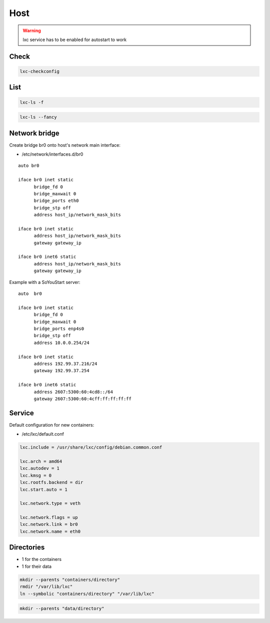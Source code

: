 ****
Host
****

.. warning::

 lxc service has to be enabled for autostart to work

Check
=====

.. code:: shell

  lxc-checkconfig

List
====

.. code:: shell

  lxc-ls -f

.. code:: shell

  lxc-ls --fancy

Network bridge
==============

Create bridge br0 onto host's network main interface:

* /etc/network/interfaces.d/br0

::

 auto br0

 iface br0 inet static
       bridge_fd 0
       bridge_maxwait 0
       bridge_ports eth0
       bridge_stp off
       address host_ip/network_mask_bits

 iface br0 inet static
       address host_ip/network_mask_bits
       gateway gateway_ip

 iface br0 inet6 static
       address host_ip/network_mask_bits
       gateway gateway_ip

Example with a SoYouStart server:

::

 auto  br0

 iface br0 inet static
       bridge_fd 0
       bridge_maxwait 0
       bridge_ports enp4s0
       bridge_stp off
       address 10.0.0.254/24

 iface br0 inet static
       address 192.99.37.216/24
       gateway 192.99.37.254

 iface br0 inet6 static
       address 2607:5300:60:4cd8::/64
       gateway 2607:5300:60:4cff:ff:ff:ff:ff

Service
=======

Default configuration for new containers:

* /etc/lxc/default.conf

.. code:: ini

  lxc.include = /usr/share/lxc/config/debian.common.conf

  lxc.arch = amd64
  lxc.autodev = 1
  lxc.kmsg = 0
  lxc.rootfs.backend = dir
  lxc.start.auto = 1

  lxc.network.type = veth

  lxc.network.flags = up
  lxc.network.link = br0
  lxc.network.name = eth0

Directories
===========

* 1 for the containers
* 1 for their data

.. code:: shell

  mkdir --parents "containers/directory"
  rmdir "/var/lib/lxc"
  ln --symbolic "containers/directory" "/var/lib/lxc"

.. code:: shell

  mkdir --parents "data/directory"
